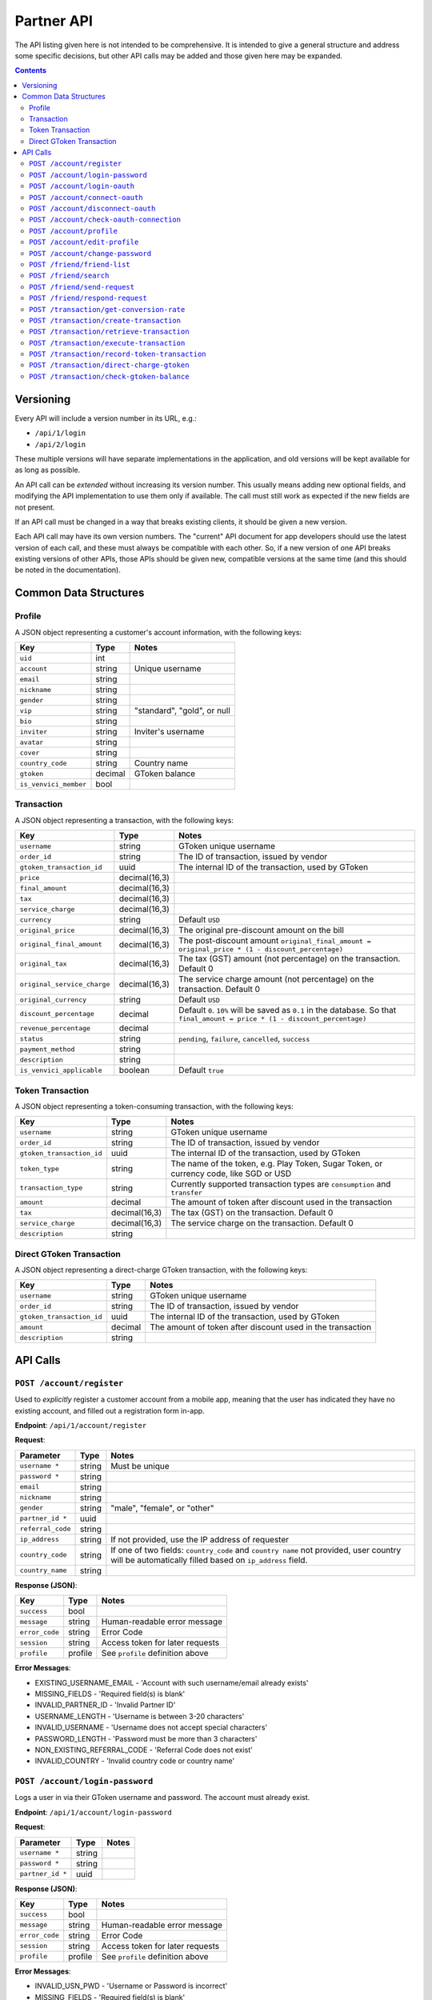 Partner API
===========

The API listing given here is not intended to be comprehensive. It is intended to give a general structure and address some specific decisions, but other API calls may be added and those given here may be expanded.

.. contents::



Versioning
----------

Every API will include a version number in its URL, e.g.:

* ``/api/1/login``
* ``/api/2/login``

These multiple versions will have separate implementations in the application, and old versions will be kept available for as long as possible. 

An API call can be *extended* without increasing its version number. This usually means adding new optional fields, and modifying the API implementation to use them only if available. The call must still work as expected if the new fields are not present.

If an API call must be changed in a way that breaks existing clients, it should be given a new version.

Each API call may have its own version numbers. The "current" API document for app developers should use the latest version of each call, and these must always be compatible with each other. So, if a new version of one API breaks existing versions of other APIs, those APIs should be given new, compatible versions at the same time (and this should be noted in the documentation).


Common Data Structures
----------------------

Profile
```````

A JSON object representing a customer's account information, with the following keys:

============================= ======= =====================================
Key                           Type    Notes
============================= ======= =====================================
``uid``                       int
``account``                   string  Unique username
``email``                     string
``nickname``                  string
``gender``                    string
``vip``                       string  "standard", "gold", or null
``bio``                       string
``inviter``                   string  Inviter's username
``avatar``                    string
``cover``                     string
``country_code``              string  Country name
``gtoken``                    decimal GToken balance
``is_venvici_member``         bool
============================= ======= =====================================

Transaction
```````````

A JSON object representing a transaction, with the following keys:

================================ ============= =====================================
Key                              Type          Notes
================================ ============= =====================================
``username``                     string        GToken unique username
``order_id``                     string        The ID of transaction, issued by vendor
``gtoken_transaction_id``        uuid          The internal ID of the transaction, used by GToken
``price``                        decimal(16,3) 
``final_amount``                 decimal(16,3)
``tax``                          decimal(16,3)
``service_charge``               decimal(16,3)
``currency``                     string        Default ``USD``
``original_price``               decimal(16,3) The original pre-discount amount on the bill 
``original_final_amount``        decimal(16,3) The post-discount amount ``original_final_amount = original_price * (1 - discount_percentage)``
``original_tax``                 decimal(16,3) The tax (GST) amount (not percentage) on the transaction. Default 0
``original_service_charge``      decimal(16,3) The service charge amount (not percentage) on the transaction. Default 0
``original_currency``            string        Default ``USD``
``discount_percentage``          decimal       Default ``0``. ``10%`` will be saved as ``0.1`` in the database. So that ``final_amount = price * (1 - discount_percentage)``
``revenue_percentage``           decimal
``status``                       string        ``pending``, ``failure``, ``cancelled``, ``success``
``payment_method``               string       
``description``                  string       
``is_venvici_applicable``        boolean       Default ``true``
================================ ============= =====================================


Token Transaction
`````````````````

A JSON object representing a token-consuming transaction, with the following keys:

================================ ============= =====================================
Key                              Type          Notes
================================ ============= =====================================
``username``                     string        GToken unique username
``order_id``                     string        The ID of transaction, issued by vendor
``gtoken_transaction_id``        uuid          The internal ID of the transaction, used by GToken
``token_type``                   string        The name of the token, e.g. Play Token, Sugar Token, or currency code, like SGD or USD
``transaction_type``             string        Currently supported transaction types are ``consumption`` and ``transfer``
``amount``                       decimal       The amount of token after discount used in the transaction
``tax``                          decimal(16,3) The tax (GST) on the transaction. Default 0
``service_charge``               decimal(16,3) The service charge on the transaction. Default 0
``description``                  string
================================ ============= =====================================


Direct GToken Transaction
`````````````````````````

A JSON object representing a direct-charge GToken transaction, with the following keys:

================================ ============= =====================================
Key                              Type          Notes
================================ ============= =====================================
``username``                     string        GToken unique username
``order_id``                     string        The ID of transaction, issued by vendor
``gtoken_transaction_id``        uuid          The internal ID of the transaction, used by GToken
``amount``                       decimal       The amount of token after discount used in the transaction
``description``                  string
================================ ============= =====================================



API Calls
---------

``POST /account/register``
``````````````````````````

Used to *explicitly* register a customer account from a mobile app, meaning that the user has indicated they have no existing account, and filled out a registration form in-app.

**Endpoint**: ``/api/1/account/register``

**Request**:

================= ====== ==============================
Parameter         Type   Notes
================= ====== ==============================
``username *``    string Must be unique
``password *``    string 
``email``         string
``nickname``      string
``gender``        string "male", "female", or "other"
``partner_id *``  uuid
``referral_code`` string
``ip_address``    string If not provided, use the IP address of requester
``country_code``  string If one of two fields: ``country_code`` and ``country name`` not provided, user country will be automatically filled based on ``ip_address`` field.
``country_name``  string
================= ====== ==============================

**Response (JSON)**:

================= ======= ==============================
Key               Type    Notes
================= ======= ==============================
``success``       bool
``message``       string  Human-readable error message
``error_code``    string  Error Code
``session``       string  Access token for later requests
``profile``       profile See ``profile`` definition above
================= ======= ==============================

**Error Messages**:

* EXISTING_USERNAME_EMAIL - 'Account with such username/email already exists'
* MISSING_FIELDS - 'Required field(s) is blank'
* INVALID_PARTNER_ID - 'Invalid Partner ID'
* USERNAME_LENGTH - 'Username is between 3-20 characters'
* INVALID_USERNAME - 'Username does not accept special characters'
* PASSWORD_LENGTH - 'Password must be more than 3 characters'
* NON_EXISTING_REFERRAL_CODE - 'Referral Code does not exist'
* INVALID_COUNTRY - 'Invalid country code or country name'

``POST /account/login-password``
````````````````````````````````

Logs a user in via their GToken username and password. The account must already exist.

**Endpoint**: ``/api/1/account/login-password``

**Request**:

================= ====== ==============================
Parameter         Type   Notes
================= ====== ==============================
``username *``    string
``password *``    string
``partner_id *``  uuid
================= ====== ==============================

**Response (JSON)**:

================= ======= ================================
Key               Type    Notes
================= ======= ================================
``success``       bool
``message``       string  Human-readable error message
``error_code``    string  Error Code
``session``       string  Access token for later requests
``profile``       profile See ``profile`` definition above
================= ======= ================================

**Error Messages**:

* INVALID_USN_PWD - 'Username or Password is incorrect'
* MISSING_FIELDS - 'Required field(s) is blank'
* INVALID_PARTNER_ID - 'Invalid Partner ID'

``POST /account/login-oauth``
`````````````````````````````

Log in via a third-party OAuth provider, e.g. Facebook. Note that this API will **not** implicitly register the user if an account does not already exist, but return an **error message** instead.

**Endpoint**: ``/api/1/account/login-oauth``

**Request**:

================= ====== ==========================================
Parameter         Type   Notes
================= ====== ==========================================
``service *``     string Identifies the third-party service used
``token *``       string Access token returned by third party
``partner_id *``  uuid
================= ====== ==========================================

**Response (JSON)**

================= ======= ================================
Key               Type    Notes
================= ======= ================================
``success``       bool
``message``       string  Human-readable error message
``error_code``    string  Error Code
``session``       string  Access token for later requests
``profile``       profile See ``profile`` definition above
================= ======= ================================

**Error Messages**:

* NON_EXISTING_OAUTH - 'OAuth Account does not exist'
* MISSING_FIELDS - 'Required field(s) is blank'
* INVALID_PARTNER_ID - 'Invalid Partner ID'
* NOT_SUPPORTED_OAUTH_PROVIDER - 'The OAuth Provider is not supported'

.. ``POST /account/connect-password``
.. ``````````````````````````````````

.. Adds a password-based login to an existing account, which must not have one already (i.e. it has only OAuth login).

.. **Endpoint**: ``/api/1/account/connect-password``

.. **Request**:

.. ================= ====== ==========================================
.. Parameter         Type   Notes
.. ================= ====== ==========================================
.. ``session``       string Access token returned by previous login
.. ``game_id``       uuid
.. ``username``      string
.. ``password``      string
.. ================= ====== ==========================================

.. **Response (JSON)**

.. ================= ======= ================================
.. Key               Type    Notes
.. ================= ======= ================================
.. ``success``       bool
.. ``message``       string  Human-readable error message
.. ``error_code``    string  Error Code
.. ================= ======= ================================


``POST /account/connect-oauth``
```````````````````````````````

Adds an OAuth login to an existing account. One account may have multiple OAuth logins.

**Endpoint**: ``/api/1/account/connect-oauth``

**Request**:

================= ====== ==========================================
Parameter         Type   Notes
================= ====== ==========================================
``session *``     string Access token returned by previous login
``partner_id *``  uuid
``service *``     string Identifies the third-party service used
``token *``       string Access token returned by third party
================= ====== ==========================================

**Response (JSON)**

================= ======= ================================
Key               Type    Notes
================= ======= ================================
``success``       bool
``message``       string  Human-readable error message
``error_code``    string  Error Code
================= ======= ================================

**Error Messages**:

* EXISTING_OAUTH - 'OAuth Account already exists'
* INVALID_SESSION - 'Invalid Session'
* MISSING_FIELDS - 'Required field(s) is blank'
* INVALID_PARTNER_ID - 'Invalid Partner ID'
* NOT_SUPPORTED_OAUTH_PROVIDER - 'The OAuth Provider is not supported'

``POST /account/disconnect-oauth``
``````````````````````````````````

Disconnect an OAuth login from an existing account.

**Endpoint**: ``/api/1/account/disconnect-oauth``

**Request**

================= ====== ==========================================
Parameter         Type   Notes
================= ====== ==========================================
``session *``     string Access token returned by previous login
``partner_id *``  uuid
``service *``     string Identifies the third-party service used
================= ====== ==========================================

**Response (JSON)**

================= ======= ================================
Key               Type    Notes
================= ======= ================================
``success``       bool
``message``       string  Human-readable error message
``error_code``    string  Error Code
================= ======= ================================

**Error Messages**:

* OAUTH_USER_NOT_CONNECTED - 'OAuth Account and Customer Account are not connected'
* NON_EXISTING_OAUTH - 'OAuth Account does not exist'
* INVALID_SESSION - 'Invalid Session'
* MISSING_FIELDS - 'Required field(s) is blank'
* INVALID_PARTNER_ID - 'Invalid Partner ID'
* NOT_SUPPORTED_OAUTH_PROVIDER - 'The OAuth Provider is not supported'

``POST /account/check-oauth-connection``
````````````````````````````````````````

Query if the OAuth login (access token) was added to the given account (session).

**Endpoint**: ``/api/1/account/check-oauth-connection``

**Request**

================== ====== ==========================================
Parameter          Type   Notes
================== ====== ==========================================
``session *``      string Access token returned by previous login
``partner_id *``   uuid
``service *``      string Identifies the third-party service used
``token *``        string Access token returned by third party
================== ====== ==========================================

**Response (JSON)**

================== ======= =========================================
Key                Type    Notes
================== ======= =========================================
``success``        bool    ``True`` indicates the connection was made
``message``        string  Human-readable error message
``error_code``     string  Error Code
================== ======= =========================================

**Error Messages**:

* OAUTH_ALREADY_CONNECTED - 'OAuth Account is connected already'
* NON_EXISTING_OAUTH - 'OAuth Account does not exist'
* MISSING_FIELDS - 'Required field(s) is blank'
* INVALID_PARTNER_ID - 'Invalid Partner ID'
* NOT_SUPPORTED_OAUTH_PROVIDER - 'The OAuth Provider is not supported'

``POST /account/profile``
`````````````````````````

Returns profile of a user. By default return the profile of the logged-in user. If ``username`` exists, return the profile of that particular user. Only profile of friends and inviter can be retrieve. If ``session`` exists, return the full public profile, or else return the minimal data to ensure the account existence. May be also used to check whether a session token is still valid.

**Endpoint**: ``/api/1/account/profile``

**Request**

================= ====== ==========================================
Parameter         Type   Notes
================= ====== ==========================================
``partner_id *``  uuid
``session``       string Access token returned by previous login. Optional. If exists, allow richer data.
``username``      string Optional
================= ====== ==========================================

**Response (JSON)**

================= ======= ================================
Key               Type    Notes
================= ======= ================================
``success``       bool
``message``       string  Human-readable error message
``error_code``    string  Error Code
``profile``       profile See ``profile`` definition above
================= ======= ================================

**Error Messages**:

* INVALID_SESSION - 'Invalid Session'
* INVALID_PARTNER_ID - 'Invalid Partner ID'

``POST /account/edit-profile``
``````````````````````````````

Updates profile of logged-in user. Parameters may be omitted, and those fields will be unchanged. If a key is available (e.g. ``bio``) but the value is null, it is understand as removing the value.

**Endpoint**: ``/api/1/account/edit-profile``

**Request**

================= ====== ==========================================
Parameter         Type   Notes
================= ====== ==========================================
``session *``     string Access token returned by previous login
``partner_id *``  uuid
``email``         string
``nickname``      string
``gender``        string "male", "female", or "other"
``bio``           string
``country_code``  string
``country_name``  string
``referral_code`` string
================= ====== ==========================================

**Response (JSON)**

================= ======= ================================
Key               Type    Notes
================= ======= ================================
``success``       bool
``message``       string  Human-readable error message
``error_code``    string  Error Code
``profile``       profile See ``profile`` definition above
================= ======= ================================

**Error Messages**

* INVALID_SESSION - 'Invalid Session'
* INVALID_PARTNER_ID - 'Invalid Partner ID'


``POST /account/change-password``
`````````````````````````````````

Change the password of logged-in user.

**Endpoint**: ``/api/1/account/change-password``

**Request**

==================== ====== ==========================================
Parameter            Type   Notes
==================== ====== ==========================================
``session *``        string Access token returned by previous login
``partner_id *``     uuid
``old_password``     string
``new_password``     string
``confirm_password`` string
==================== ====== ==========================================

**Response (JSON)**

================= ======= ================================
Key               Type    Notes
================= ======= ================================
``success``       bool
``message``       string  Human-readable error message
``error_code``    string  Error Code
================= ======= ================================

**Error Messages**

* INVALID_SESSION - 'Invalid Session'
* INVALID_PARTNER_ID - 'Invalid Partner ID'
* INVALID_USN_PWD - 'Username or Password is incorrect'
* UNIDENTICAL_PASSWORDS - 'Password and Confirm Pass are not identical'


``POST /friend/friend-list``
````````````````````````````

Query the friends list of current user. There is an option to get only the username, or also the profile.

**Endpoint**: ``/api/1/friend/friend-list``

**Request**

===================== ======= ==========================================
Parameter             Type    Notes
===================== ======= ==========================================
``session *``         string  Access token returned by previous login
``partner_id *``      uuid
``include_profile``   boolean If ``true``, return multiple ``profile`` objects. If ``false``, return an array of username. Default to ``false``
``status``            string  Can be either ``accepted``, ``pending``, ``waiting`` or ``rejected``. Default to ``accepted``
===================== ======= ==========================================

**Response (JSON)**

================= ======= ================================
Key               Type    Notes
================= ======= ================================
``success``       bool
``message``       string  Human-readable error message
``error_code``    string  Error Code
``friends``       JSON    ``{<username>:<profile>}`` or ``[<username>]`` depends on ``include_profile`` value
================= ======= ================================

**Error Messages**

* INVALID_SESSION - 'Invalid Session'
* INVALID_PARTNER_ID - 'Invalid Partner ID'
* MISSING_FIELDS - 'Required field(s) is blank'

``POST /friend/search``
```````````````````````

Return the list of users whose username, nickname or email matches the keyword. TThe order priority is friend first, stranger later.

**Endpoint**: ``/api/1/friend/search``

**Request**

===================== ======= ==========================================
Parameter             Type    Notes
===================== ======= ==========================================
``session *``         string  Access token returned by previous login
``partner_id *``      uuid
``keyword *``         string
``offset``            int     Default 0
``count``             int     Default 10
===================== ======= ==========================================

**Response (JSON)**

================= ======= ================================
Key               Type    Notes
================= ======= ================================
``success``       bool
``message``       string  Human-readable error message
``error_code``    string  Error Code
``users``         JSON    ``[{user_profile}, {user_profile},..]``
``count``         int     The total count of search result
================= ======= ================================

**Error Messages**

* INVALID_SESSION - 'Invalid Session'
* INVALID_PARTNER_ID - 'Invalid Partner ID'
* MISSING_FIELDS - 'Required field(s) is blank'

``POST /friend/send-request``
`````````````````````````````

Send a friend request to GToken.

**Endpoint**: ``/api/1/friend/send-request``

**Request**

===================== ====== ==========================================
Parameter             Type   Notes
===================== ====== ==========================================
``session *``         string Access token returned by previous login
``partner_id *``      uuid
``friend_username *`` string GToken unique username
===================== ====== ==========================================

**Response (JSON)**

================= ======= ================================
Key               Type    Notes
================= ======= ================================
``success``       bool
``message``       string  Human-readable error message
``error_code``    string  Error Code
================= ======= ================================

**Error Messages**

* INVALID_PARTNER_ID - 'Invalid Partner ID'
* INVALID_SESSION - 'Invalid Session'
* MISSING_FIELDS - 'Required field(s) is blank'
* NON_EXISTING_USER - 'User Account does not exist'
* REQUEST_ALREADY_SENT - 'Transaction has already been processed'


``POST /friend/respond-request``
````````````````````````````````

Accept/Reject a friend request from GToken. Can also be used to unfriend.

**Endpoint**: ``/api/1/friend/respond-request``

**Request**

===================== ====== ==========================================
Parameter             Type   Notes
===================== ====== ==========================================
``session *``         string Access token returned by previous login
``partner_id *``      uuid
``friend_username *`` string GToken unique username
``status *``          string Either ``accepted`` or ``rejected``
===================== ====== ==========================================

**Response (JSON)**

================= ======= ================================
Key               Type    Notes
================= ======= ================================
``success``       bool
``message``       string  Human-readable error message
``error_code``    string  Error Code
``friends``       Array   Array of the user's friends' username, can be used for reconfirmation
================= ======= ================================

**Error Messages**

* INVALID_PARTNER_ID - 'Invalid Partner ID'
* INVALID_SESSION - 'Invalid Session'
* MISSING_FIELDS - 'Required field(s) is blank'
* NON_EXISTING_USER - 'User Account does not exist'
* NON_EXISTING_FRIEND_REQUEST - 'Friend request does not exist'
* INVALID_FRIEND_REQUEST_STATUS - 'Friend request status must be either `accepted` or `rejected`'

``POST /transaction/get-conversion-rate``
`````````````````````````````````````````

Register an transaction to GToken. A successful API call will either create and return the transaction info with GToken transaction ID which will be used in the next call to excute the transaction.

**Endpoint**: ``/api/1/transaction/get-conversion-rate``

**Request**:

=============================== ============== ==============================
Parameter                       Type           Notes
=============================== ============== ==============================
``partner_id *``                uuid
``hashed_token *``              string         Hashed value of secret key
``source_currency``             string         Currency code ISO 4217
``destination_currency``        string         Currency code ISO 4217
``month (optional)``            string         ``%m``. Default to current month
``year (optional)``             string         ``%Y``. Default to current year
=============================== ============== ==============================

**Response (JSON)**

=============================== ======= ======================================
Key                             Types   Notes
=============================== ======= ======================================
``success``                     bool
``message``                     string  Human-readable error message
``error_code``                  string  Error Code
``source_currency``
``destination_currency``        string
``exchange_rate``               decimal
=============================== ======= ======================================

**Error Messages**:

* INVALID_PARTNER_ID - 'Invalid Partner ID'
* INVALID_HASHED_TOKEN - 'Invalid hashed token'
* MISSING_FIELDS - 'Required field(s) is blank'
* INVALID_CURRENCY_CODE - 'Currency code not found (ISO 4217)'


``POST /transaction/create-transaction``
````````````````````````````````````````

Register an transaction to GToken. A successful API call will either create and return the transaction info with GToken transaction ID which will be used in the next call to excute the transaction.

**Endpoint**: ``/api/1/transaction/create-transaction``

**Request**:

=============================== ============== ==============================
Parameter                       Type           Notes
=============================== ============== ==============================
``partner_id *``                uuid
``hashed_token *``              string         Hashed value of secret key
``transaction *``               JSON           A simplified version of standard ``transaction`` object. Consists of the keys: ``username *``, ``order_id *``, ``original_price *``, ``original_final_amount *``, ``original_currency *``, ``discount_percentage *``, ``revenue_percentage *``, ``description *``, ``payment_method *``, ``original_tax``, ``original_service_charge``.
``ip_address``                  string         The IP address of the user, if possible
=============================== ============== ==============================

**Response (JSON)**

================= ====== ==========================================
Key               Types  Notes
================= ====== ==========================================
``success``       bool
``message``       string Human-readable error message
``error_code``    string Error Code
``transaction``   JSON   See ``transaction`` definition above
================= ====== ==========================================

**Error Messages**:

* INVALID_JSON_TRANSACTION
* INVALID_PARTNER_ID - 'Invalid Partner ID'
* INVALID_HASHED_TOKEN - 'Invalid hashed token'
* MISSING_FIELDS - 'Required field(s) is blank'
* NON_EXISTING_USER - 'User Account does not exist'
* EXISTING_ORDERID - 'Order ID already exists'
* INVALID_TRANSACTION_STATUS - 'Invalid transaction status'
* INVALID_CURRENCY_CODE - 'Currency code not found (ISO 4217)'
* INVALID_JSON_TRANSACTION - 'Invalid transaction info (JSON)'


``POST /transaction/retrieve-transaction``
``````````````````````````````````````````

Retreive an transaction on GToken. The transaction must have been created in a previous step. A successful API call will return all information about that transaction.

**Endpoint**: ``/api/1/transaction/retrieve-transaction``

**Request**:

=============================== ============== ==============================
Parameter                       Type           Notes
=============================== ============== ==============================
``partner_id *``                uuid
``hashed_token *``              string         Hashed value of secret key
``gtoken_transaction_id``       string         
``order_id``                    string 
=============================== ============== ==============================

**Response (JSON)**

================= ====== ==========================================
Key               Types  Notes
================= ====== ==========================================
``success``       bool
``message``       string Human-readable error message
``error_code``    string Error Code
``transaction``   JSON   See ``transaction`` definition above
================= ====== ==========================================

**Error Messages**:

* INVALID_PARTNER_ID - 'Invalid Partner ID'
* INVALID_HASHED_TOKEN - 'Invalid hashed token'
* MISSING_FIELDS - 'Required field(s) is blank'
* TRANSACTION_NOT_FOUND - 'Transaction ID is not found'


``POST /transaction/execute-transaction``
`````````````````````````````````````````

Execute an transaction on GToken. The transaction must have been created in a previous step and haven't been completed yet. A successful API call will change the transaction status to ``completed``.

**Endpoint**: ``/api/1/transaction/execute-transaction``

**Request**:

=============================== ============== ==============================
Parameter                       Type           Notes
=============================== ============== ==============================
``partner_id *``                uuid
``hashed_token *``              string         Hashed value of secret key
``gtoken_transaction_id *``     string         
``status *``                    string         'failure', 'success', 'cancelled'
=============================== ============== ==============================

**Response (JSON)**

================= ====== ==========================================
Key               Types  Notes
================= ====== ==========================================
``success``       bool
``message``       string Human-readable error message
``error_code``    string Error Code
``transaction``   JSON   See ``transaction`` definition above
================= ====== ==========================================

**Error Messages**:

* INVALID_PARTNER_ID - 'Invalid Partner ID'
* INVALID_HASHED_TOKEN - 'Invalid hashed token'
* MISSING_FIELDS - 'Required field(s) is blank'
* INVALID_TRANSACTION_STATUS - 'Invalid transaction status'
* TRANSACTION_NOT_FOUND - 'Transaction ID is not found'
* TRANSACTION_ALREADY_PROCESSED - 'Transaction already process'


``POST /transaction/record-token-transaction``
``````````````````````````````````````````````

Record all the transactions made in partner systems back to GToken. Most token-consuming transactions (Play Token, Sugar Token, etc) involves platform-specific logics and therefore GToken doesn't do much rather than recording and displaying the transactions as they are. This API shouldn't be used for storage or processing purpose. For example, storing a ``pending`` transaction for late procession isn't what this API was designed for.

**Endpoint**: ``/api/1/transaction/record-token-transaction``

**Request**:

=============================== ============== ==============================
Parameter                       Type           Notes
=============================== ============== ==============================
``partner_id *``                uuid
``hashed_token *``              string         Hashed value of secret key
``token_transaction *``         JSON           Keys ``username *``, ``order_id *``, ``token_type *``, ``transaction_type *``, ``amount *``, ``tax``, ``service_charge``, ``description``. See ``token transaction`` definition above.
``ip_address``                  string         IP Address of the user, if possible
=============================== ============== ==============================

**Response (JSON)**

======================= ====== ==========================================
Key                     Types  Notes
======================= ====== ==========================================
``success``             bool
``message``             string Human-readable error message
``error_code``          string Error Code
``token_transaction``   JSON   See ``token transaction`` definition above
======================= ====== ==========================================

**Error Messages**:

* INVALID_JSON_TRANSACTION
* INVALID_PARTNER_ID - 'Invalid Partner ID'
* INVALID_HASHED_TOKEN - 'Invalid hashed token'
* MISSING_FIELDS - 'Required field(s) is blank'
* EXISTING_ORDERID - 'Order ID already exists'

``POST /transaction/direct-charge-gtoken``
``````````````````````````````````````````

Allow partner to charge directly to user's GToken Balance. GToken consumed by this APi is not eligible for commission.

**Endpoint**: ``/api/1/transaction/direct-charge-gtoken``

**Request**:

=============================== ============== ==============================
Parameter                       Type           Notes
=============================== ============== ==============================
``partner_id *``                uuid
``hashed_token *``              string         Hashed value of secret key
``direct_gtoken_transaction *`` JSON           Keys ``username *``, ``order_id *``, ``amount *``, ``description``. See ``direct gtoken transaction`` definition above.
``ip_address``                  string         IP Address of the user, if possible
=============================== ============== ==============================

**Response (JSON)**

======================= ====== ==========================================
Key                     Types  Notes
======================= ====== ==========================================
``success``             bool
``message``             string Human-readable error message
``error_code``          string Error Code
``token_transaction``   JSON   See ``token transaction`` definition above
======================= ====== ==========================================

**Error Messages**:

* INVALID_JSON_TRANSACTION
* INVALID_PARTNER_ID - 'Invalid Partner ID'
* INVALID_HASHED_TOKEN - 'Invalid hashed token'
* MISSING_FIELDS - 'Required field(s) is blank'
* EXISTING_ORDERID - 'Order ID already exists'
* INSUFFICIENT_AMOUNT - 'The amount is not sufficient to proceed transaction'


``POST /transaction/check-gtoken-balance``
``````````````````````````````````````````

Allow partner to check if user's GToken Balance is sufficient for intended transactions.

**Endpoint**: ``/api/1/transaction/check-gtoken-balance``

**Request**:

=============================== ============== ==============================
Parameter                       Type           Notes
=============================== ============== ==============================
``partner_id *``                uuid
``hashed_token *``              string         Hashed value of secret key
``username``                    string         GToken unique username
``amount``                      decimal        The amount needed to be checked
=============================== ============== ==============================

**Response (JSON)**

======================= ====== ==========================================
Key                     Types  Notes
======================= ====== ==========================================
``success``             bool   ``True`` if balance is sufficient. ``False`` otherwise.
``message``             string Human-readable error message
``error_code``          string Error Code
======================= ====== ==========================================

**Error Messages**:

* INVALID_PARTNER_ID - 'Invalid Partner ID'
* INVALID_HASHED_TOKEN - 'Invalid hashed token'
* MISSING_FIELDS - 'Required field(s) is blank'
* NON_EXISTING_USER - 'User Account does not exist'
* INSUFFICIENT_AMOUNT - 'The amount is not sufficient to proceed transaction'
